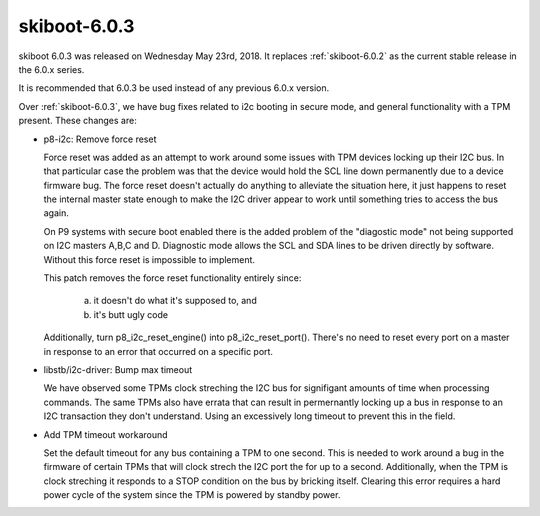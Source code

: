 .. _skiboot-6.0.3:

=============
skiboot-6.0.3
=============

skiboot 6.0.3 was released on Wednesday May 23rd, 2018. It replaces
:ref:`skiboot-6.0.2` as the current stable release in the 6.0.x series.

It is recommended that 6.0.3 be used instead of any previous 6.0.x version.

Over :ref:`skiboot-6.0.3`, we have bug fixes related to i2c booting in
secure mode, and general functionality with a TPM present. These changes are:

- p8-i2c: Remove force reset

  Force reset was added as an attempt to work around some issues with TPM
  devices locking up their I2C bus. In that particular case the problem
  was that the device would hold the SCL line down permanently due to a
  device firmware bug. The force reset doesn't actually do anything to
  alleviate the situation here, it just happens to reset the internal
  master state enough to make the I2C driver appear to work until
  something tries to access the bus again.

  On P9 systems with secure boot enabled there is the added problem
  of the "diagostic mode" not being supported on I2C masters A,B,C and
  D. Diagnostic mode allows the SCL and SDA lines to be driven directly
  by software. Without this force reset is impossible to implement.

  This patch removes the force reset functionality entirely since:

     a) it doesn't do what it's supposed to, and
     b) it's butt ugly code

  Additionally, turn p8_i2c_reset_engine() into p8_i2c_reset_port().
  There's no need to reset every port on a master in response to an
  error that occurred on a specific port.

- libstb/i2c-driver: Bump max timeout

  We have observed some TPMs clock streching the I2C bus for signifigant
  amounts of time when processing commands. The same TPMs also have
  errata that can result in permernantly locking up a bus in response to
  an I2C transaction they don't understand. Using an excessively long
  timeout to prevent this in the field.
- Add TPM timeout workaround

  Set the default timeout for any bus containing a TPM to one second. This
  is needed to work around a bug in the firmware of certain TPMs that will
  clock strech the I2C port the for up to a second. Additionally, when the
  TPM is clock streching it responds to a STOP condition on the bus by
  bricking itself. Clearing this error requires a hard power cycle of the
  system since the TPM is powered by standby power.
